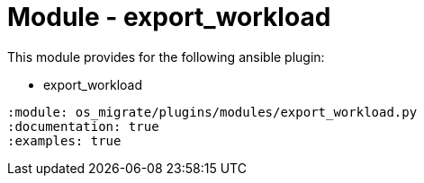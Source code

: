 = Module - export_workload

This module provides for the following ansible plugin:

* export_workload

[ansibleautoplugin]
----
:module: os_migrate/plugins/modules/export_workload.py
:documentation: true
:examples: true
----
